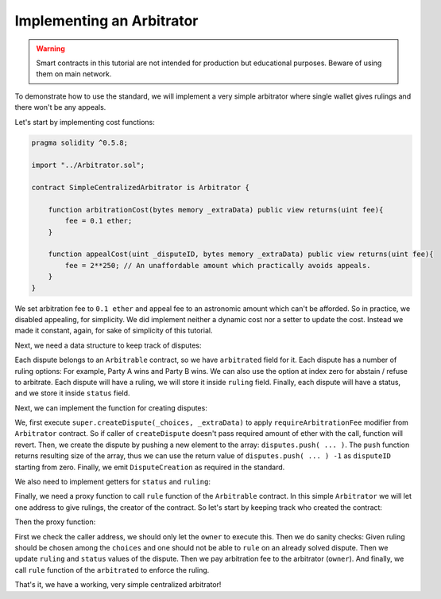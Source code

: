 ==========================
Implementing an Arbitrator
==========================

.. warning::
  Smart contracts in this tutorial are not intended for production but educational purposes. Beware of using them on main network.

To demonstrate how to use the standard, we will implement a very simple arbitrator where single wallet gives rulings and there won't be any appeals.

Let's start by implementing cost functions:

.. code-block:: javascript

  pragma solidity ^0.5.8;

  import "../Arbitrator.sol";

  contract SimpleCentralizedArbitrator is Arbitrator {

      function arbitrationCost(bytes memory _extraData) public view returns(uint fee){
          fee = 0.1 ether;
      }

      function appealCost(uint _disputeID, bytes memory _extraData) public view returns(uint fee){
          fee = 2**250; // An unaffordable amount which practically avoids appeals.
      }
  }

We set arbitration fee to ``0.1 ether`` and appeal fee to an astronomic amount which can't be afforded.
So in practice, we disabled appealing, for simplicity. We did implement neither a dynamic cost nor a setter to update the cost. Instead we made it constant, again, for sake of simplicity of this tutorial.

Next, we need a data structure to keep track of disputes:

.. code-block:: javascript
  :emphasize-lines: 7,8,9,10,11,12,14

  pragma solidity ^0.5.8;

  import "../Arbitrator.sol";

  contract SimpleCentralizedArbitrator is Arbitrator {

      struct Dispute {
          IArbitrable arbitrated;
          uint choices;
          uint ruling;
          DisputeStatus status;
      }

      Dispute[] public disputes;

      function arbitrationCost(bytes memory _extraData) public view returns(uint fee){
          fee = 0.1 ether;
      }

      function appealCost(uint _disputeID, bytes memory _extraData) public view returns(uint fee){
          fee = 2**250; // An unaffordable amount which practically avoids appeals.
      }
  }

Each dispute belongs to an ``Arbitrable`` contract, so we have ``arbitrated`` field for it.
Each dispute has a number of ruling options: For example, Party A wins and Party B wins. We can also use the option at index zero for abstain / refuse to arbitrate.
Each dispute will have a ruling, we will store it inside ``ruling`` field.
Finally, each dispute will have a status, and we store it inside ``status`` field.

Next, we can implement the function for creating disputes:

.. code-block:: javascript
  :emphasize-lines: 23,24,25,26,27,28,29,30,31,32,33,34

  pragma solidity ^0.5.8;

  import "../Arbitrator.sol";

  contract SimpleCentralizedArbitrator is Arbitrator {

      struct Dispute {
          IArbitrable arbitrated;
          uint choices;
          uint ruling;
          DisputeStatus status;
      }

      Dispute[] public disputes;

      function arbitrationCost(bytes memory _extraData) public view returns(uint fee){
          fee = 0.1 ether;
      }

      function appealCost(uint _disputeID, bytes memory _extraData) public view returns(uint fee){
          fee = 2**250 ether; // An unaffordable amount which practically avoids appeals.
      }

      function createDispute(uint _choices, bytes memory _extraData) public payable returns(uint disputeID) {
          super.createDispute(_choices, _extraData);
          disputeID = disputes.push(Dispute({
            arbitrated: IArbitrable(msg.sender),
            choices: _choices,
            ruling: 0,
            status: DisputeStatus.Waiting
            })) -1;

          emit DisputeCreation(disputeID, IArbitrable(msg.sender));
      }
  }

We, first execute ``super.createDispute(_choices, _extraData)`` to apply ``requireArbitrationFee`` modifier from ``Arbitrator`` contract. So if caller of ``createDispute`` doesn't pass required amount of ether with the call, function will revert. Then, we create the dispute by pushing a new element to the array: ``disputes.push( ... )``.
The ``push`` function returns resulting size of the array, thus we can use the return value of ``disputes.push( ... ) -1`` as ``disputeID`` starting from zero.
Finally, we emit ``DisputeCreation`` as required in the standard.

We also need to implement getters for ``status`` and ``ruling``:

.. code-block:: javascript
  :emphasize-lines: 36,37,38,40,41,42

  pragma solidity ^0.5.8;

  import "../Arbitrator.sol";

  contract SimpleCentralizedArbitrator is Arbitrator {

      struct Dispute {
          IArbitrable arbitrated;
          uint choices;
          uint ruling;
          DisputeStatus status;
      }

      Dispute[] public disputes;

      function arbitrationCost(bytes memory _extraData) public view returns(uint fee) {
          fee = 0.1 ether;
      }

      function appealCost(uint _disputeID, bytes memory _extraData) public view returns(uint fee) {
          fee = 2**250; // An unaffordable amount which practically avoids appeals.
      }

      function createDispute(uint _choices, bytes memory _extraData) public payable returns(uint disputeID) {
          super.createDispute(_choices, _extraData);
          disputeID = disputes.push(Dispute({
            arbitrated: IArbitrable(msg.sender),
            choices: _choices,
            ruling: 0,
            status: DisputeStatus.Waiting
            })) -1;

          emit DisputeCreation(disputeID, IArbitrable(msg.sender));
      }

      function disputeStatus(uint _disputeID) public view returns(DisputeStatus status) {
          status = disputes[_disputeID].status;
      }

      function currentRuling(uint _disputeID) public view returns(uint ruling) {
          ruling = disputes[_disputeID].ruling;
      }
  }

Finally, we need a proxy function to call ``rule`` function of the ``Arbitrable`` contract. In this simple ``Arbitrator`` we will let one address to give rulings, the creator of the contract. So let's start by keeping track who created the contract:

.. code-block:: javascript
  :emphasize-lines: 7

  pragma solidity ^0.5.8;

  import "../Arbitrator.sol";

  contract SimpleCentralizedArbitrator is Arbitrator {

      address public owner = msg.sender;

      struct Dispute {
          IArbitrable arbitrated;
          uint choices;
          uint ruling;
          DisputeStatus status;
      }

      Dispute[] public disputes;

      function arbitrationCost(bytes memory _extraData) public view returns(uint fee) {
          fee = 0.1 ether;
      }

      function appealCost(uint _disputeID, bytes memory _extraData) public view returns(uint fee) {
          fee = 2**250 ether; // An unaffordable amount which practically avoids appeals.
      }

      function createDispute(uint _choices, bytes memory _extraData) public payable returns(uint disputeID) {
          super.createDispute(_choices, _extraData);
          disputeID = disputes.push(Dispute({
            arbitrated: IArbitrable(msg.sender),
            choices: _choices,
            ruling: 0,
            status: DisputeStatus.Waiting
            })) -1;

          emit DisputeCreation(disputeID, IArbitrable(msg.sender));
      }

      function disputeStatus(uint _disputeID) public view returns(DisputeStatus status) {
          status = disputes[_disputeID].status;
      }

      function currentRuling(uint _disputeID) public view returns(uint ruling) {
          ruling = disputes[_disputeID].ruling;
      }
  }

Then the proxy function:

.. code-block:: javascript
  :emphasize-lines: 46,47,48,49,50,51,52,53,54,55,56,57,58,59

  pragma solidity ^0.5.8;

  import "../Arbitrator.sol";

  contract SimpleCentralizedArbitrator is Arbitrator {

      address public owner = msg.sender;

      struct Dispute {
          IArbitrable arbitrated;
          uint choices;
          uint ruling;
          DisputeStatus status;
      }

      Dispute[] public disputes;

      function arbitrationCost(bytes memory _extraData) public view returns(uint fee) {
          fee = 0.1 ether;
      }

      function appealCost(uint _disputeID, bytes memory _extraData) public view returns(uint fee) {
          fee = 2**250 ether; // An unaffordable amount which practically avoids appeals.
      }

      function createDispute(uint _choices, bytes memory _extraData) public payable returns(uint disputeID) {
          super.createDispute(_choices, _extraData);
          disputeID = disputes.push(Dispute({
            arbitrated: IArbitrable(msg.sender),
            choices: _choices,
            ruling: 0,
            status: DisputeStatus.Waiting
            })) -1;

          emit DisputeCreation(disputeID, IArbitrable(msg.sender));
      }

      function disputeStatus(uint _disputeID) public view returns(DisputeStatus status) {
          status = disputes[_disputeID].status;
      }

      function currentRuling(uint _disputeID) public view returns(uint ruling) {
          ruling = disputes[_disputeID].ruling;
      }

      function rule(uint _disputeID, uint _ruling) public {
          require(msg.sender == owner, "Only the owner of this contract can execute rule function.");

          Dispute storage dispute = disputes[_disputeID];

          require(_ruling <= dispute.choices, "Ruling out of bounds!");
          require(dispute.status != DisputeStatus.Solved, "Can't rule an already solved dispute!");

          dispute.ruling = _ruling;
          dispute.status = DisputeStatus.Solved;

          msg.sender.send(arbitrationCost(""));
          dispute.arbitrated.rule(_disputeID, _ruling);
      }

  }

First we check the caller address, we should only let the ``owner`` to execute this. Then we do sanity checks: Given ruling should be chosen among the ``choices`` and one should not be able to ``rule`` on an already solved dispute.
Then we update ``ruling`` and ``status`` values of the dispute. Then we pay arbitration fee to the arbitrator (``owner``). And finally, we call ``rule`` function of the ``arbitrated`` to enforce the ruling.

That's it, we have a working, very simple centralized arbitrator!
